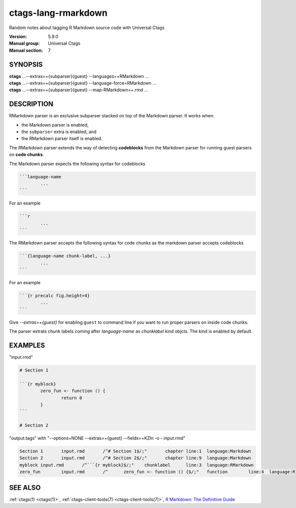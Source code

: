 .. _ctags_lang-rmarkdown(7):

======================================================================
ctags-lang-rmarkdown
======================================================================

Random notes about tagging R Markdown source code with Universal Ctags

:Version: 5.9.0
:Manual group: Universal Ctags
:Manual section: 7

SYNOPSIS
--------
|	**ctags** ...--extras=+{subparser}{guest} --languages=+RMarkdown ...
|	**ctags** ...--extras=+{subparser}{guest} --language-force=RMarkdown ...
|	**ctags** ...--extras=+{subparser}{guest} --map-RMarkdown=+.rmd ...

DESCRIPTION
-----------
RMarkdown parser is an exclusive subparser stacked on top of the Markdown parser.
It works when:

* the Markdown parser is enabled,
* the ``subparser`` extra is enabled, and
* the RMarkdown parser itself is enabled.

The RMarkdown parser extends the way of detecting **codeblocks** from the
Markdown parser for running guest parsers on **code chunks**.

The Markdown parser expects the following syntax for codeblocks

.. code-block::

	```language-name
		...
	```

For an example

.. code-block::

	```r
		...
	```

The RMarkdown parser accepts the following syntax for code chunks
as the markdown parser accepts codeblocks

.. code-block::

	```{language-name chunk-label, ...}
		...
	```

For an example

.. code-block::

	```{r precalc fig.height=4}
		...
	```

Give `--extras=+{guest}` for enabling ``guest`` to command line if you
want to run proper parsers on inside code chunks.

The parser extrats chunk labels coming after `language-name` as
`chunklabel` kind objcts. The kind is enabled by default.

EXAMPLES
--------
"input.rmd"

.. code-block:: RMarkdown

	# Section 1

	```{r myblock}
		zero_fun <- function () {
			return 0
		}
	```

	# Section 2

"output.tags"
with "--options=NONE --extras=+{guest} --fields=+KZln -o - input.rmd"

.. code-block:: tags

	Section 1	input.rmd	/^# Section 1$/;"	chapter	line:1	language:Markdown
	Section 2	input.rmd	/^# Section 2$/;"	chapter	line:9	language:Markdown
	myblock	input.rmd	/^```{r myblock}$/;"	chunklabel	line:3	language:RMarkdown
	zero_fun	input.rmd	/^	zero_fun <- function () {$/;"	function	line:4	language:R

SEE ALSO
--------
:ref:`ctags(1) <ctags(1)>`, :ref:`ctags-client-tools(7) <ctags-client-tools(7)>`, `R Markdown: The Definitive Guide <https://bookdown.org/yihui/rmarkdown/>`_
